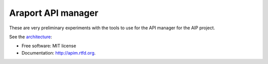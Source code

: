 ===================
Araport API manager
===================

.. image:: https://badge.fury.io/gh/waltermoreira%2Fapim.svg
    :target: http://badge.fury.io/gh/waltermoreira%2Fapim

..
   .. image:: https://travis-ci.org/waltermoreira/apim.png?branch=master
           :target: https://travis-ci.org/waltermoreira/apim

..
   .. image:: https://pypip.in/d/apim/badge.png
           :target: https://pypi.python.org/pypi/apim


These are very preliminary experiments with the tools to use for the API manager for the AIP project.

See the architecture_:

.. image:: https://github.com/Arabidopsis-Information-Portal/araport_data_api_design/raw/master/architecture/workers.png


* Free software: MIT license
* Documentation: http://apim.rtfd.org.


.. _architecture: https://github.com/Arabidopsis-Information-Portal/araport_data_api_design
